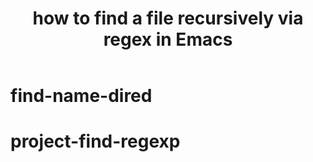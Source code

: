 :PROPERTIES:
:ID:       78800196-3115-4ffb-b949-ac83bef44448
:ROAM_ALIASES: "find-name-dired"
:END:
#+title: how to find a file recursively via regex in Emacs
* find-name-dired
* project-find-regexp
